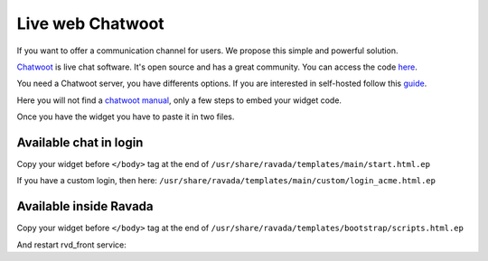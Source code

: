 Live web Chatwoot
=================

If you want to offer a communication channel for users. We propose this simple and powerful solution.

`Chatwoot <https://chatwoot.com>`_ is live chat software. It's open source and has a great community. You can access the code `here <https://github.com/chatwoot/>`_.

You need a Chatwoot server, you have differents options. If you are interested in self-hosted follow this `guide <https://www.chatwoot.com/docs/deployment/architecture>`_.

Here you will not find a `chatwoot manual <https://www.chatwoot.com/docs/channels/website>`_, only a few steps to embed your widget code.

Once you have the widget you have to paste it in two files.

Available chat in login
-----------------------
Copy your widget before ``</body>`` tag at the end of ``/usr/share/ravada/templates/main/start.html.ep``

.. image:: images/chat_login.png

If you have a custom login, then here: ``/usr/share/ravada/templates/main/custom/login_acme.html.ep``

Available inside Ravada
-----------------------
Copy your widget before ``</body>`` tag at the end of ``/usr/share/ravada/templates/bootstrap/scripts.html.ep``

.. image:: images/chat_inside.png

And restart rvd_front service:

.. prompt:: bash #

    systemctl restart rvd_front
